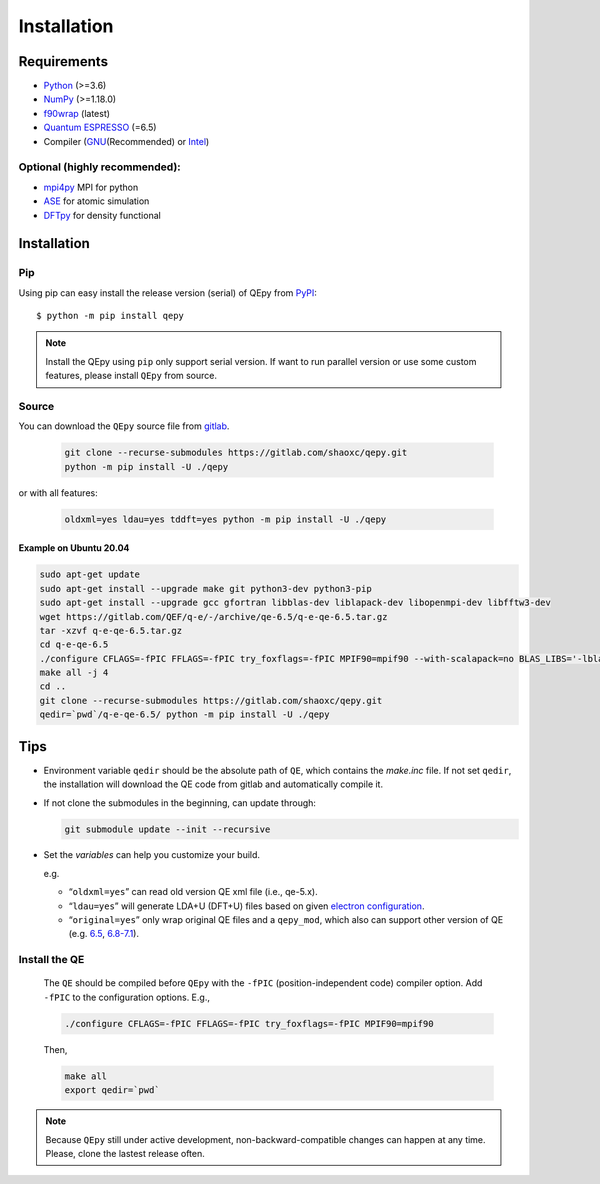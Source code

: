 .. _download_and_install:

============
Installation
============

Requirements
============

-  `Python <https://www.python.org/>`__ (>=3.6)
-  `NumPy <https://docs.scipy.org/doc/numpy/reference/>`__ (>=1.18.0)
-  `f90wrap <https://github.com/jameskermode/f90wrap>`__ (latest)
-  `Quantum ESPRESSO <https://gitlab.com/QEF/q-e/-/releases/qe-6.5>`__
   (=6.5)
-  Compiler (`GNU <https://gcc.gnu.org/fortran/>`__\ (Recommended) or
   `Intel <https://software.intel.com/content/www/us/en/develop/tools/oneapi/components/fortran-compiler.html>`__)

Optional (highly recommended):
------------------------------

-  `mpi4py <https://mpi4py.readthedocs.io/en/stable/index.html>`__ MPI for python
-  `ASE <https://wiki.fysik.dtu.dk/ase/index.html>`__ for atomic simulation
-  `DFTpy <http://dftpy.rutgers.edu>`__ for density functional


Installation
============

Pip
---

Using pip can easy install the release version (serial) of QEpy from `PyPI <https://pypi.org/project/qepy>`_::

    $ python -m pip install qepy

.. note::

    Install the QEpy using ``pip`` only support serial version. If want to run parallel version or use some custom features, please install ``QEpy`` from source.

Source
------
    
You can download the ``QEpy`` source file from `gitlab <https://gitlab.com/shaoxc/qepy>`__.

   .. code:: shell

      git clone --recurse-submodules https://gitlab.com/shaoxc/qepy.git
      python -m pip install -U ./qepy
   
or with all features:

   .. code:: shell

      oldxml=yes ldau=yes tddft=yes python -m pip install -U ./qepy


Example on Ubuntu 20.04
+++++++++++++++++++++++

.. code:: shell

  sudo apt-get update
  sudo apt-get install --upgrade make git python3-dev python3-pip
  sudo apt-get install --upgrade gcc gfortran libblas-dev liblapack-dev libopenmpi-dev libfftw3-dev
  wget https://gitlab.com/QEF/q-e/-/archive/qe-6.5/q-e-qe-6.5.tar.gz
  tar -xzvf q-e-qe-6.5.tar.gz
  cd q-e-qe-6.5
  ./configure CFLAGS=-fPIC FFLAGS=-fPIC try_foxflags=-fPIC MPIF90=mpif90 --with-scalapack=no BLAS_LIBS='-lblas' LAPACK_LIBS='-llapack'
  make all -j 4
  cd ..
  git clone --recurse-submodules https://gitlab.com/shaoxc/qepy.git
  qedir=`pwd`/q-e-qe-6.5/ python -m pip install -U ./qepy



Tips
====

-  Environment variable ``qedir`` should be the absolute path of ``QE``, which contains the *make.inc* file.
   If not set ``qedir``, the installation will download the QE code from gitlab and automatically compile it.

-  If not clone the submodules in the beginning, can update through:

   .. code:: shell

      git submodule update --init --recursive

-  Set the *variables* can help you customize your build.

   e.g.

   -  “``oldxml=yes``” can read old version QE xml file (i.e., qe-5.x).
   -  “``ldau=yes``” will generate LDA+U (DFT+U) files based on given
      `electron configuration <https://gitlab.com/shaoxc/qepy/-/tree/master/src/ldau/qepy_econf.ini>`__.
   -  “``original=yes``” only wrap original QE files and a ``qepy_mod``,
      which also can support other version of QE
      (e.g. `6.5 <https://gitlab.com/shaoxc/qepy/-/tree/master/examples/original/6.5>`__,
      `6.8-7.1 <https://gitlab.com/shaoxc/qepy/-/tree/master/examples/original/6.8>`__).

Install the QE
--------------

   The ``QE`` should be compiled before ``QEpy`` with the ``-fPIC`` (position-independent code) compiler
   option. Add ``-fPIC`` to the configuration options. E.g.,

   .. code:: shell

      ./configure CFLAGS=-fPIC FFLAGS=-fPIC try_foxflags=-fPIC MPIF90=mpif90

   Then,

   .. code:: shell

      make all
      export qedir=`pwd`


.. note::

    Because ``QEpy`` still under active development, non-backward-compatible changes can happen at any time. Please, clone the lastest release often.
